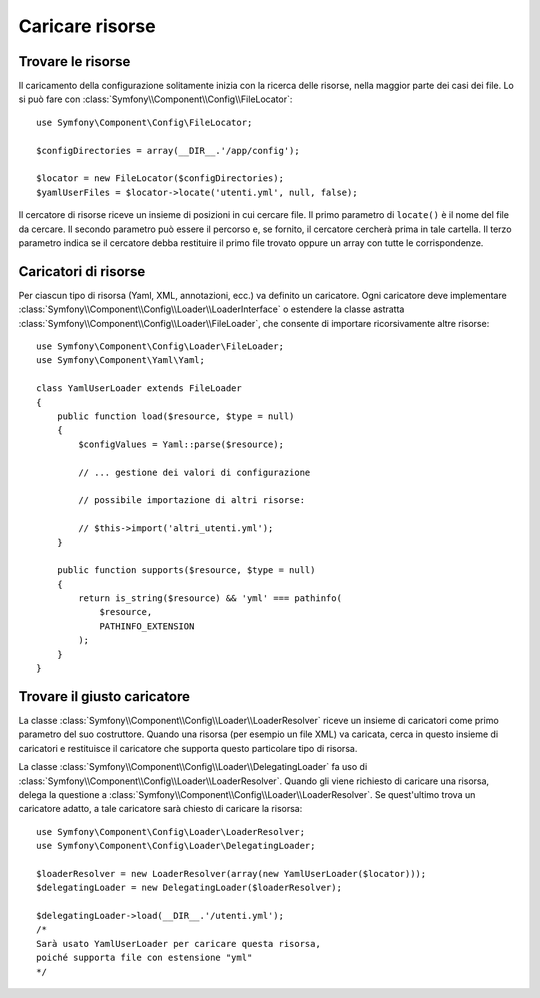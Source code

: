 .. index::
   single: Config; Caricare risorse

Caricare risorse
================

Trovare le risorse
------------------

Il caricamento della configurazione solitamente inizia con la ricerca delle risorse,
nella maggior parte dei casi dei file. Lo si può fare con :class:`Symfony\\Component\\Config\\FileLocator`::

    use Symfony\Component\Config\FileLocator;

    $configDirectories = array(__DIR__.'/app/config');

    $locator = new FileLocator($configDirectories);
    $yamlUserFiles = $locator->locate('utenti.yml', null, false);

Il cercatore di risorse riceve un insieme di posizioni in cui cercare file.
Il primo parametro di ``locate()`` è il nome del file da cercare. Il
secondo parametro può essere il percorso e, se fornito, il cercatore cercherà
prima in tale cartella. Il terzo parametro indica se il cercatore debba
restituire il primo file trovato oppure un array con tutte le
corrispondenze.

Caricatori di risorse
---------------------

Per ciascun tipo di risorsa (Yaml, XML, annotazioni, ecc.) va definito un caricatore.
Ogni caricatore deve implementare :class:`Symfony\\Component\\Config\\Loader\\LoaderInterface`
o estendere la classe astratta :class:`Symfony\\Component\\Config\\Loader\\FileLoader`,
che consente di importare ricorsivamente altre risorse::

    use Symfony\Component\Config\Loader\FileLoader;
    use Symfony\Component\Yaml\Yaml;

    class YamlUserLoader extends FileLoader
    {
        public function load($resource, $type = null)
        {
            $configValues = Yaml::parse($resource);

            // ... gestione dei valori di configurazione

            // possibile importazione di altri risorse:

            // $this->import('altri_utenti.yml');
        }

        public function supports($resource, $type = null)
        {
            return is_string($resource) && 'yml' === pathinfo(
                $resource,
                PATHINFO_EXTENSION
            );
        }
    }

Trovare il giusto caricatore
----------------------------

La classe :class:`Symfony\\Component\\Config\\Loader\\LoaderResolver` riceve un insieme
di caricatori come primo parametro del suo costruttore. Quando una risorsa (per
esempio un file XML) va caricata, cerca in questo insieme di caricatori
e restituisce il caricatore che supporta questo particolare tipo di risorsa.

La classe :class:`Symfony\\Component\\Config\\Loader\\DelegatingLoader` fa uso
di :class:`Symfony\\Component\\Config\\Loader\\LoaderResolver`. Quando gli viene
richiesto di caricare una risorsa, delega la questione a
:class:`Symfony\\Component\\Config\\Loader\\LoaderResolver`. Se quest'ultimo
trova un caricatore adatto, a tale caricatore sarà chiesto di caricare la risorsa::

    use Symfony\Component\Config\Loader\LoaderResolver;
    use Symfony\Component\Config\Loader\DelegatingLoader;

    $loaderResolver = new LoaderResolver(array(new YamlUserLoader($locator)));
    $delegatingLoader = new DelegatingLoader($loaderResolver);

    $delegatingLoader->load(__DIR__.'/utenti.yml');
    /*
    Sarà usato YamlUserLoader per caricare questa risorsa,
    poiché supporta file con estensione "yml"
    */
